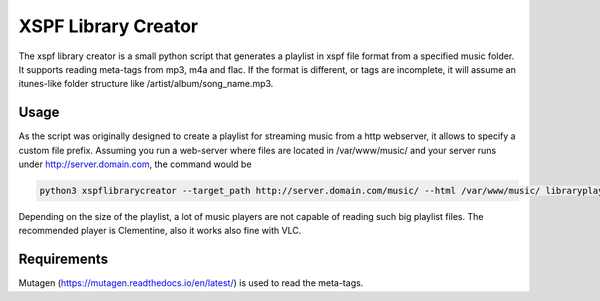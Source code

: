 XSPF Library Creator
--------------------

The xspf library creator is a small python script that generates a playlist in xspf file format from a specified music folder.
It supports reading meta-tags from mp3, m4a and flac. If the format is different, or tags are incomplete, it will assume an itunes-like folder structure like /artist/album/song_name.mp3.

Usage
^^^^^

As the script was originally designed to create a playlist for streaming music from a http webserver, it allows to specify a custom file prefix.
Assuming you run a web-server where files are located in /var/www/music/ and your server runs under http://server.domain.com, the command would be

.. code-block:: sh

    python3 xspflibrarycreator --target_path http://server.domain.com/music/ --html /var/www/music/ libraryplaylist.xspf

Depending on the size of the playlist, a lot of music players are not capable of reading such big playlist files.
The recommended player is Clementine, also it works also fine with VLC.

Requirements
^^^^^^^^^^^^

Mutagen (https://mutagen.readthedocs.io/en/latest/) is used to read the meta-tags.